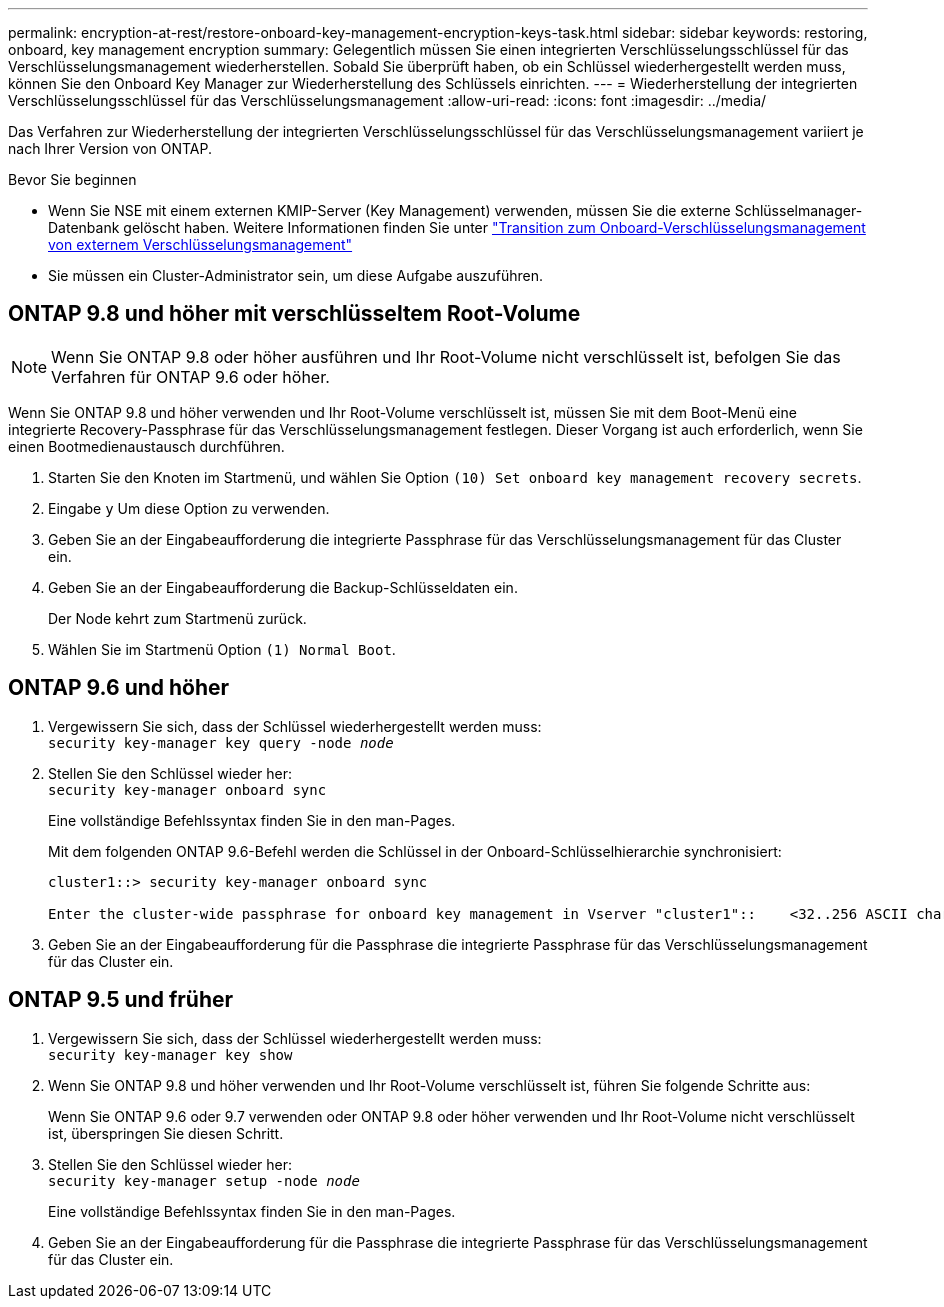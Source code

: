 ---
permalink: encryption-at-rest/restore-onboard-key-management-encryption-keys-task.html 
sidebar: sidebar 
keywords: restoring, onboard, key management encryption 
summary: Gelegentlich müssen Sie einen integrierten Verschlüsselungsschlüssel für das Verschlüsselungsmanagement wiederherstellen. Sobald Sie überprüft haben, ob ein Schlüssel wiederhergestellt werden muss, können Sie den Onboard Key Manager zur Wiederherstellung des Schlüssels einrichten. 
---
= Wiederherstellung der integrierten Verschlüsselungsschlüssel für das Verschlüsselungsmanagement
:allow-uri-read: 
:icons: font
:imagesdir: ../media/


[role="lead"]
Das Verfahren zur Wiederherstellung der integrierten Verschlüsselungsschlüssel für das Verschlüsselungsmanagement variiert je nach Ihrer Version von ONTAP.

.Bevor Sie beginnen
* Wenn Sie NSE mit einem externen KMIP-Server (Key Management) verwenden, müssen Sie die externe Schlüsselmanager-Datenbank gelöscht haben. Weitere Informationen finden Sie unter link:delete-key-management-database-task.html["Transition zum Onboard-Verschlüsselungsmanagement von externem Verschlüsselungsmanagement"]
* Sie müssen ein Cluster-Administrator sein, um diese Aufgabe auszuführen.




== ONTAP 9.8 und höher mit verschlüsseltem Root-Volume


NOTE: Wenn Sie ONTAP 9.8 oder höher ausführen und Ihr Root-Volume nicht verschlüsselt ist, befolgen Sie das Verfahren für ONTAP 9.6 oder höher.

Wenn Sie ONTAP 9.8 und höher verwenden und Ihr Root-Volume verschlüsselt ist, müssen Sie mit dem Boot-Menü eine integrierte Recovery-Passphrase für das Verschlüsselungsmanagement festlegen. Dieser Vorgang ist auch erforderlich, wenn Sie einen Bootmedienaustausch durchführen.

. Starten Sie den Knoten im Startmenü, und wählen Sie Option `(10) Set onboard key management recovery secrets`.
. Eingabe `y` Um diese Option zu verwenden.
. Geben Sie an der Eingabeaufforderung die integrierte Passphrase für das Verschlüsselungsmanagement für das Cluster ein.
. Geben Sie an der Eingabeaufforderung die Backup-Schlüsseldaten ein.
+
Der Node kehrt zum Startmenü zurück.

. Wählen Sie im Startmenü Option `(1) Normal Boot`.




== ONTAP 9.6 und höher

. Vergewissern Sie sich, dass der Schlüssel wiederhergestellt werden muss: +
`security key-manager key query -node _node_`
. Stellen Sie den Schlüssel wieder her: +
`security key-manager onboard sync`
+
Eine vollständige Befehlssyntax finden Sie in den man-Pages.

+
Mit dem folgenden ONTAP 9.6-Befehl werden die Schlüssel in der Onboard-Schlüsselhierarchie synchronisiert:

+
[listing]
----
cluster1::> security key-manager onboard sync

Enter the cluster-wide passphrase for onboard key management in Vserver "cluster1"::    <32..256 ASCII characters long text>
----
. Geben Sie an der Eingabeaufforderung für die Passphrase die integrierte Passphrase für das Verschlüsselungsmanagement für das Cluster ein.




== ONTAP 9.5 und früher

. Vergewissern Sie sich, dass der Schlüssel wiederhergestellt werden muss: +
`security key-manager key show`
. Wenn Sie ONTAP 9.8 und höher verwenden und Ihr Root-Volume verschlüsselt ist, führen Sie folgende Schritte aus:
+
Wenn Sie ONTAP 9.6 oder 9.7 verwenden oder ONTAP 9.8 oder höher verwenden und Ihr Root-Volume nicht verschlüsselt ist, überspringen Sie diesen Schritt.

. Stellen Sie den Schlüssel wieder her: +
`security key-manager setup -node _node_`
+
Eine vollständige Befehlssyntax finden Sie in den man-Pages.

. Geben Sie an der Eingabeaufforderung für die Passphrase die integrierte Passphrase für das Verschlüsselungsmanagement für das Cluster ein.

